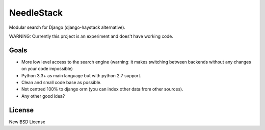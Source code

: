 ===========
NeedleStack
===========

Modular search for Django (django-haystack alternative).

WARNING: Currently this project is an experiment and does't have working code.

Goals
-----

- More low level access to the search engine (warning: it makes switching
  between backends without any changes on your code impossible)
- Python 3.3+ as main language but with python 2.7 support.
- Clean and small code base as possible.
- Not centred 100% to django orm (you can index other data from other sources).
- Any other good idea?

License
-------

New BSD License
